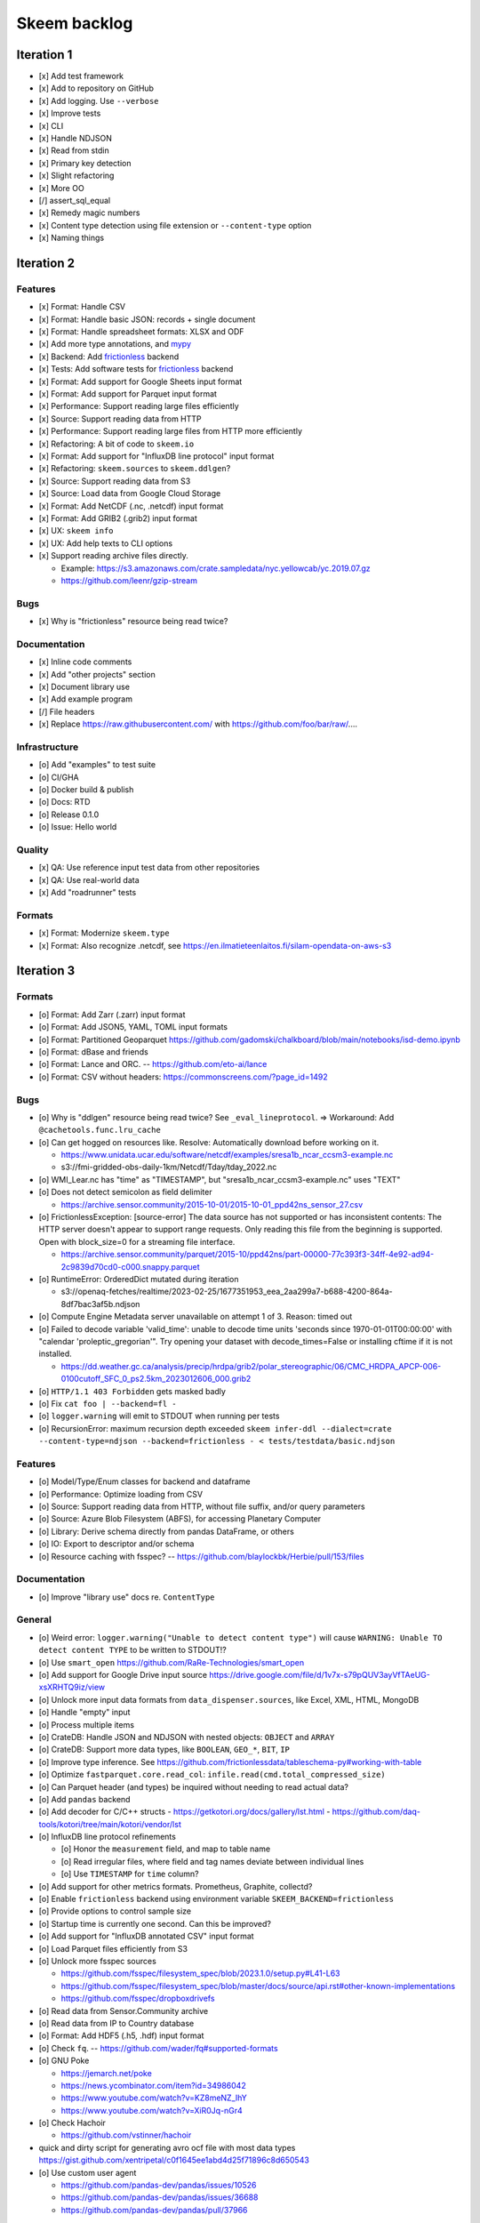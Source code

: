 #############
Skeem backlog
#############


***********
Iteration 1
***********

- [x] Add test framework
- [x] Add to repository on GitHub
- [x] Add logging. Use ``--verbose``
- [x] Improve tests
- [x] CLI
- [x] Handle NDJSON
- [x] Read from stdin
- [x] Primary key detection
- [x] Slight refactoring
- [x] More OO
- [/] assert_sql_equal
- [x] Remedy magic numbers
- [x] Content type detection using file extension or ``--content-type`` option
- [x] Naming things


***********
Iteration 2
***********

Features
========
- [x] Format: Handle CSV
- [x] Format: Handle basic JSON: records + single document
- [x] Format: Handle spreadsheet formats: XLSX and ODF
- [x] Add more type annotations, and `mypy`_
- [x] Backend: Add `frictionless`_ backend
- [x] Tests: Add software tests for `frictionless`_ backend
- [x] Format: Add support for Google Sheets input format
- [x] Format: Add support for Parquet input format
- [x] Performance: Support reading large files efficiently
- [x] Source: Support reading data from HTTP
- [x] Performance: Support reading large files from HTTP more efficiently
- [x] Refactoring: A bit of code to ``skeem.io``
- [x] Format: Add support for "InfluxDB line protocol" input format
- [x] Refactoring: ``skeem.sources`` to ``skeem.ddlgen``?
- [x] Source: Support reading data from S3
- [x] Source: Load data from Google Cloud Storage
- [x] Format: Add NetCDF (.nc, .netcdf) input format
- [x] Format: Add GRIB2 (.grib2) input format
- [x] UX: ``skeem info``
- [x] UX: Add help texts to CLI options
- [x] Support reading archive files directly.

  - Example: https://s3.amazonaws.com/crate.sampledata/nyc.yellowcab/yc.2019.07.gz
  - https://github.com/leenr/gzip-stream

Bugs
====
- [x] Why is "frictionless" resource being read twice?

Documentation
=============
- [x] Inline code comments
- [x] Add "other projects" section
- [x] Document library use
- [x] Add example program
- [/] File headers
- [x] Replace https://raw.githubusercontent.com/ with https://github.com/foo/bar/raw/....

Infrastructure
==============
- [o] Add "examples" to test suite
- [o] CI/GHA
- [o] Docker build & publish
- [o] Docs: RTD
- [o] Release 0.1.0
- [o] Issue: Hello world

Quality
=======
- [x] QA: Use reference input test data from other repositories
- [x] QA: Use real-world data
- [x] Add "roadrunner" tests

Formats
=======
- [x] Format: Modernize ``skeem.type``
- [x] Format: Also recognize .netcdf, see https://en.ilmatieteenlaitos.fi/silam-opendata-on-aws-s3



***********
Iteration 3
***********


Formats
=======
- [o] Format: Add Zarr (.zarr) input format
- [o] Format: Add JSON5, YAML, TOML input formats
- [o] Format: Partitioned Geoparquet
  https://github.com/gadomski/chalkboard/blob/main/notebooks/isd-demo.ipynb
- [o] Format: dBase and friends
- [o] Format: Lance and ORC. -- https://github.com/eto-ai/lance
- [o] Format: CSV without headers: https://commonscreens.com/?page_id=1492


Bugs
====
- [o] Why is "ddlgen" resource being read twice? See ``_eval_lineprotocol``.
  => Workaround: Add ``@cachetools.func.lru_cache``
- [o] Can get hogged on resources like. Resolve: Automatically download before working on it.

  - https://www.unidata.ucar.edu/software/netcdf/examples/sresa1b_ncar_ccsm3-example.nc
  - s3://fmi-gridded-obs-daily-1km/Netcdf/Tday/tday_2022.nc
- [o] WMI_Lear.nc has "time" as "TIMESTAMP", but "sresa1b_ncar_ccsm3-example.nc" uses "TEXT"
- [o] Does not detect semicolon as field delimiter

  - https://archive.sensor.community/2015-10-01/2015-10-01_ppd42ns_sensor_27.csv
- [o] FrictionlessException: [source-error] The data source has not supported or has inconsistent contents: The HTTP server doesn't appear to support range requests. Only reading this file from the beginning is supported. Open with block_size=0 for a streaming file interface.

  - https://archive.sensor.community/parquet/2015-10/ppd42ns/part-00000-77c393f3-34ff-4e92-ad94-2c9839d70cd0-c000.snappy.parquet
- [o] RuntimeError: OrderedDict mutated during iteration

  - s3://openaq-fetches/realtime/2023-02-25/1677351953_eea_2aa299a7-b688-4200-864a-8df7bac3af5b.ndjson

- [o] Compute Engine Metadata server unavailable on attempt 1 of 3. Reason: timed out
- [o] Failed to decode variable 'valid_time': unable to decode time units 'seconds since 1970-01-01T00:00:00' with "calendar 'proleptic_gregorian'". Try opening your dataset with decode_times=False or installing cftime if it is not installed.

  - https://dd.weather.gc.ca/analysis/precip/hrdpa/grib2/polar_stereographic/06/CMC_HRDPA_APCP-006-0100cutoff_SFC_0_ps2.5km_2023012606_000.grib2
- [o] ``HTTP/1.1 403 Forbidden`` gets masked badly
- [o] Fix ``cat foo | --backend=fl -``
- [o] ``logger.warning`` will emit to STDOUT when running per tests
- [o] RecursionError: maximum recursion depth exceeded
  ``skeem infer-ddl --dialect=crate --content-type=ndjson --backend=frictionless - < tests/testdata/basic.ndjson``

Features
========
- [o] Model/Type/Enum classes for backend and dataframe
- [o] Performance: Optimize loading from CSV
- [o] Source: Support reading data from HTTP, without file suffix, and/or query parameters
- [o] Source: Azure Blob Filesystem (ABFS), for accessing Planetary Computer
- [o] Library: Derive schema directly from pandas DataFrame, or others
- [o] IO: Export to descriptor and/or schema
- [o] Resource caching with fsspec? -- https://github.com/blaylockbk/Herbie/pull/153/files

Documentation
=============
- [o] Improve "library use" docs re. ``ContentType``

General
=======
- [o] Weird error: ``logger.warning("Unable to detect content type")`` will cause
  ``WARNING: Unable TO detect content TYPE`` to be written to STDOUT!?
- [o] Use ``smart_open``
  https://github.com/RaRe-Technologies/smart_open
- [o] Add support for Google Drive input source
  https://drive.google.com/file/d/1v7x-s79pQUV3ayVfTAeUG-xsXRHTQ9iz/view
- [o] Unlock more input data formats from ``data_dispenser.sources``, like Excel, XML, HTML, MongoDB
- [o] Handle "empty" input
- [o] Process multiple items
- [o] CrateDB: Handle JSON and NDJSON with nested objects: ``OBJECT`` and ``ARRAY``
- [o] CrateDB: Support more data types, like ``BOOLEAN``, ``GEO_*``, ``BIT``, ``IP``
- [o] Improve type inference.
  See https://github.com/frictionlessdata/tableschema-py#working-with-table
- [o] Optimize ``fastparquet.core.read_col``: ``infile.read(cmd.total_compressed_size)``
- [o] Can Parquet header (and types) be inquired without needing to read actual data?
- [o] Add ``pandas`` backend
- [o] Add decoder for C/C++ structs
  - https://getkotori.org/docs/gallery/lst.html
  - https://github.com/daq-tools/kotori/tree/main/kotori/vendor/lst
- [o] InfluxDB line protocol refinements

  - [o] Honor the ``measurement`` field, and map to table name
  - [o] Read irregular files, where field and tag names deviate between individual lines
  - [o] Use ``TIMESTAMP`` for ``time`` column?
- [o] Add support for other metrics formats. Prometheus, Graphite, collectd?
- [o] Enable ``frictionless`` backend using environment variable ``SKEEM_BACKEND=frictionless``
- [o] Provide options to control sample size
- [o] Startup time is currently one second. Can this be improved?
- [o] Add support for "InfluxDB annotated CSV" input format
- [o] Load Parquet files efficiently from S3
- [o] Unlock more fsspec sources

  - https://github.com/fsspec/filesystem_spec/blob/2023.1.0/setup.py#L41-L63
  - https://github.com/fsspec/filesystem_spec/blob/master/docs/source/api.rst#other-known-implementations
  - https://github.com/fsspec/dropboxdrivefs

- [o] Read data from Sensor.Community archive
- [o] Read data from IP to Country database
- [o] Format: Add HDF5 (.h5, .hdf) input format
- [o] Check ``fq``. -- https://github.com/wader/fq#supported-formats
- [o] GNU Poke

  - https://jemarch.net/poke
  - https://news.ycombinator.com/item?id=34986042
  - https://www.youtube.com/watch?v=KZ8meNZ_IhY
  - https://www.youtube.com/watch?v=XiR0Jq-nGr4
- [o] Check Hachoir

  - https://github.com/vstinner/hachoir
- quick and dirty script for generating avro ocf file with most data types
  https://gist.github.com/xentripetal/c0f1645ee1abd4d25f71896c8d650543
- [o] Use custom user agent

  - https://github.com/pandas-dev/pandas/issues/10526
  - https://github.com/pandas-dev/pandas/issues/36688
  - https://github.com/pandas-dev/pandas/pull/37966

Quality
=======
- [o] Is table- and field-name quoting properly applied for both backends?


***********
Iteration 4
***********

- [o] HTTP API endpoint
- [o] Add more input formats and sources

  - Parquet and friends
  - Fixed-width, using ``pd.read_fwf()``
  - Dataframes

    - Arrow / Datafusion
    - Dask
    - Ibis: https://github.com/ibis-project/ibis
    - Modin
    - Pandas
    - Polars
    - Spark
    - Vaex: https://github.com/vaexio/vaex
      https://vaex.io/blog/8-incredibly-powerful-Vaex-features-you-might-have-not-known-about
  - Avro
  - JSON Schema
  - XML, RDF, RSS

    - https://data.cityofnewyork.us/Transportation/2017-Yellow-Taxi-Trip-Data/biws-g3hs
    - https://catalog.data.gov/dataset/meteorite-landings
  - Spreadsheet formats: Microsoft pendant to Google Sheets, and friends
  - Tables from PDF and others
  - DuckDB can currently directly run queries on Parquet files, CSV files,
    SQLite files, Pandas, R and Julia data frames as well as Apache Arrow
    sources. This new extension adds the capability to directly query
    PostgreSQL tables from DuckDB.
    -- https://duckdb.org/2022/09/30/postgres-scanner.html
  - Read deeply nested JSON with DuckDB
    -- https://duckdb.org/2023/03/03/json.html

- [o] Content type detection using ``python-magic`` and/or ``identify``
- [o] Text-to-SQL

  - https://github.com/paulfitz/mlsql
  - https://github.com/Microsoft/rat-sql

- [o] Support for Grist

  - https://github.com/gristlabs/grist-core
  - https://docs.getgrist.com/doc/new~vhzPQwVDmAKY5nJXcGvcH7
  - https://paulfitz.github.io/2020/08/01/translate-english-to-sql-progress-updates.html

- [o] Discover: Scan filesystem folder (and files within archives) for matching file types
- [o] What about ``datatable``, with a "specific emphasis on speed and big data support"?
  https://github.com/h2oai/datatable

- [o] Make option ``--address="Sheet2"`` work for Google Sheets
- [o] Inquire schema data from out-of-band channel. For example,
  https://data.cityofnewyork.us/resource/biws-g3hs.csv::

    X-SODA2-Data-Out-Of-Date: false
    X-SODA2-Fields: ["vendorid","tpep_pickup_datetime","tpep_dropoff_datetime","passenger_count","trip_distance","ratecodeid","store_and_fwd_flag","pulocationid","dolocationid","payment_type","fare_amount","extra","mta_tax","tip_amount","tolls_amount","improvement_surcharge","total_amount"]
    X-SODA2-Secondary-Last-Modified: Thu, 13 Sep 2018 21:32:08 GMT
    X-SODA2-Truth-Last-Modified: Thu, 13 Sep 2018 21:32:08 GMT
    X-SODA2-Types: ["number","floating_timestamp","floating_timestamp","number","number","number","text","number","number","number","number","number","number","number","number","number","number"]


.. _frictionless: https://github.com/frictionlessdata/framework
.. _mypy: https://pypi.org/project/mypy/
